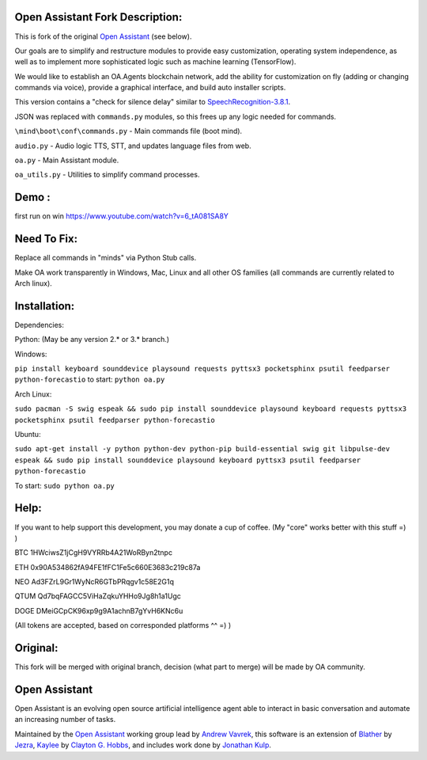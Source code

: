 Open Assistant Fork Description:
=============

This is fork of the original `Open Assistant <http://www.openassistant.org/>`__ (see below).

Our goals are to simplify and restructure modules to provide easy customization, operating system independence, as well as to implement more sophisticated logic such as machine learning (TensorFlow).

We would like to establish an OA.Agents blockchain network, add the ability for customization on fly (adding or changing commands via voice), provide a graphical interface, and build auto installer scripts.

This version contains a "check for silence delay" similar to  `SpeechRecognition-3.8.1 <https://pypi.python.org/pypi/SpeechRecognition/3.8.1>`__.

JSON was replaced with ``commands.py`` modules, so this frees up any logic needed for commands.

``\mind\boot\conf\commands.py`` - Main commands file (boot mind).

``audio.py`` - Audio logic TTS, STT, and updates language files from web.

``oa.py`` - Main Assistant module.

``oa_utils.py`` - Utilities to simplify command processes.

Demo : 
=============
first run on win
https://www.youtube.com/watch?v=6_tA081SA8Y

Need To Fix:
=============
Replace all commands in "minds" via Python Stub calls. 

Make OA work transparently in Windows, Mac, Linux and all other OS families (all commands are currently related to Arch linux).

Installation:
=============
Dependencies:

Python: (May be any version 2.* or 3.* branch.)

Windows:

``pip install keyboard sounddevice playsound requests pyttsx3 pocketsphinx psutil feedparser python-forecastio``
to start: ``python oa.py``

Arch Linux:

``sudo pacman -S swig espeak && sudo pip install sounddevice playsound keyboard requests pyttsx3 pocketsphinx psutil feedparser python-forecastio``

Ubuntu:

``sudo apt-get install -y python python-dev python-pip build-essential swig git libpulse-dev espeak && sudo pip install sounddevice playsound keyboard pyttsx3 psutil feedparser python-forecastio``

To start: ``sudo python oa.py``

Help:
=============
If you want to help support this development, you may donate a cup of coffee. (My "core" works better with this stuff =) )

BTC
1HWciwsZ1jCgH9VYRRb4A21WoRByn2tnpc

ETH
0x90A534862fA94FE1fFC1Fe5c660E3683c219c87a

NEO
Ad3FZrL9Gr1WyNcR6GTbPRqgv1c58E2G1q

QTUM
Qd7bqFAGCC5ViHaZqkuYHHo9Jg8h1a1Ugc

DOGE
DMeiGCpCK96xp9g9A1achnB7gYvH6KNc6u

(All tokens are accepted, based on corresponded platforms ^^ =) )

Original:
=============
This fork will be merged with original branch, decision (what part to merge) will be made by OA community.

Open Assistant
=============
Open Assistant is an evolving open source artificial intelligence agent able  to interact in basic conversation and automate an increasing number of tasks.

Maintained by the `Open Assistant <http://www.openassistant.org/>`__ 
working group lead by `Andrew Vavrek <https://youtu.be/cXqEv2OVwHE>`__, this software 
is an extension of `Blather <https://gitlab.com/jezra/blather>`__ 
by `Jezra <http://www.jezra.net/>`__, `Kaylee <https://github.com/Ratfink/kaylee>`__ 
by `Clayton G. Hobbs <https://bzratfink.wordpress.com/>`__, and includes work 
done by `Jonathan Kulp <http://jonathankulp.org/>`__.
